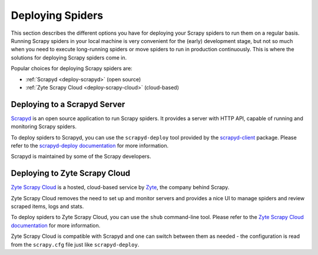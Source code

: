 .. _topics-deploy:

=================
Deploying Spiders
=================

This section describes the different options you have for deploying your Scrapy
spiders to run them on a regular basis. Running Scrapy spiders in your local
machine is very convenient for the (early) development stage, but not so much
when you need to execute long-running spiders or move spiders to run in
production continuously. This is where the solutions for deploying Scrapy
spiders come in.

Popular choices for deploying Scrapy spiders are:

* :ref:`Scrapyd <deploy-scrapyd>` (open source)
* :ref:`Zyte Scrapy Cloud <deploy-scrapy-cloud>` (cloud-based)

.. _deploy-scrapyd:

Deploying to a Scrapyd Server
=============================

`Scrapyd`_ is an open source application to run Scrapy spiders. It provides
a server with HTTP API, capable of running and monitoring Scrapy spiders.

To deploy spiders to Scrapyd, you can use the ``scrapyd-deploy`` tool provided
by the `scrapyd-client`_ package. Please refer to the `scrapyd-deploy
documentation`_ for more information.

Scrapyd is maintained by some of the Scrapy developers.

.. _deploy-scrapy-cloud:

Deploying to Zyte Scrapy Cloud
==============================

`Zyte Scrapy Cloud`_ is a hosted, cloud-based service by Zyte_, the company
behind Scrapy.

Zyte Scrapy Cloud removes the need to set up and monitor servers and provides a
nice UI to manage spiders and review scraped items, logs and stats.

To deploy spiders to Zyte Scrapy Cloud, you can use the ``shub`` command-line
tool. Please refer to the `Zyte Scrapy Cloud documentation`_ for more
information.

Zyte Scrapy Cloud is compatible with Scrapyd and one can switch between
them as needed - the configuration is read from the ``scrapy.cfg`` file
just like ``scrapyd-deploy``.

.. _Deploying your project: https://scrapyd.readthedocs.io/en/latest/deploy.html
.. _Scrapyd: https://github.com/scrapy/scrapyd
.. _scrapyd-client: https://github.com/scrapy/scrapyd-client
.. _scrapyd-deploy documentation: https://scrapyd.readthedocs.io/en/latest/deploy.html
.. _shub: https://shub.readthedocs.io/en/latest/
.. _Zyte: https://www.zyte.com/
.. _Zyte Scrapy Cloud: https://www.zyte.com/scrapy-cloud/
.. _Zyte Scrapy Cloud documentation: https://docs.zyte.com/scrapy-cloud.html
